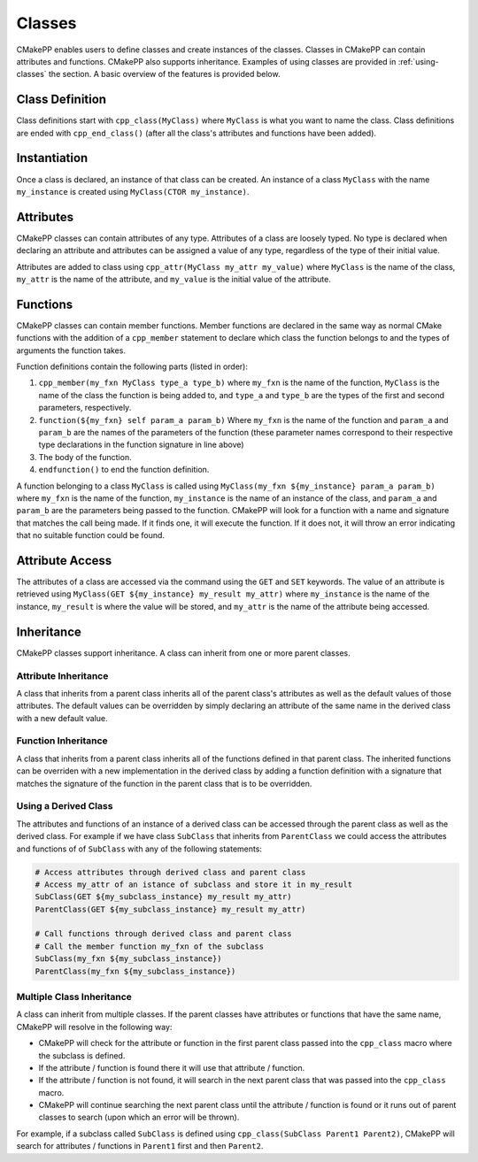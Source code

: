 *******
Classes
*******

CMakePP enables users to define classes and create instances of the classes.
Classes in CMakePP can contain attributes and functions. CMakePP also
supports inheritance. Examples of using classes are provided in
:ref:`using-classes` the section. A basic overview of the features is provided
below.

Class Definition
================

Class definitions start with ``cpp_class(MyClass)`` where ``MyClass`` is what
you want to name the class. Class definitions are ended with ``cpp_end_class()``
(after all the class's attributes and functions have been added).

Instantiation
=============

Once a class is declared, an instance of that class can be created. An instance
of a class ``MyClass`` with the name ``my_instance`` is created using
``MyClass(CTOR my_instance)``.

Attributes
==========

CMakePP classes can contain attributes of any type. Attributes of a class are
loosely typed. No type is declared when declaring an attribute and attributes
can be assigned a value of any type, regardless of the type of their initial
value.

Attributes are added to class using ``cpp_attr(MyClass my_attr my_value)`` where
``MyClass`` is the name of the class, ``my_attr`` is the name of the attribute,
and ``my_value`` is the initial value of the attribute.

Functions
=========

CMakePP classes can contain member functions. Member functions are declared
in the same way as normal CMake functions with the addition of a ``cpp_member``
statement to declare which class the function belongs to and the types of
arguments the function takes.

Function definitions contain the following parts (listed in order):

1. ``cpp_member(my_fxn MyClass type_a type_b)`` where ``my_fxn`` is the name of
   the function, ``MyClass`` is the name of the class the function is being added
   to, and ``type_a`` and ``type_b`` are the types of the first and second
   parameters, respectively.
2. ``function(${my_fxn} self param_a param_b)`` Where ``my_fxn`` is the name of
   the function and ``param_a`` and ``param_b`` are the names of the parameters
   of the function (these parameter names correspond to their respective type
   declarations in the function signature in line above)
3. The body of the function.
4. ``endfunction()`` to end the function definition.

A function belonging to a class ``MyClass`` is called using
``MyClass(my_fxn ${my_instance} param_a param_b)`` where ``my_fxn`` is the name
of the function, ``my_instance`` is the name of an instance of the class, and
``param_a`` and ``param_b`` are the parameters being passed to the function.
CMakePP will look for a function with a name and signature that matches the
call being made. If it finds one, it will execute the function. If it does not,
it will throw an error indicating that no suitable function could be found.

Attribute Access
================

The attributes of a class are accessed via the command using the ``GET`` and
``SET`` keywords. The value of an attribute is retrieved using
``MyClass(GET ${my_instance} my_result my_attr)`` where ``my_instance`` is the
name of the instance, ``my_result`` is where the value will be stored, and
``my_attr`` is the name of the attribute being accessed.

Inheritance
===========

CMakePP classes support inheritance. A class can inherit from one or more
parent classes.

Attribute Inheritance
---------------------

A class that inherits from a parent class inherits all of the parent class's
attributes as well as the default values of those attributes. The default values
can be overridden by simply declaring an attribute of the same name in the
derived class with a new default value.

Function Inheritance
--------------------

A class that inherits from a parent class inherits all of the functions defined
in that parent class. The inherited functions can be overriden with a new
implementation in the derived class by adding a function definition with a
signature that matches the signature of the function in the parent class that is
to be overridden.

Using a Derived Class
---------------------

The attributes and functions of an instance of a derived class can be accessed
through the parent class as well as the derived class. For example if we have
class ``SubClass`` that inherits from ``ParentClass`` we could access the
attributes and functions of of ``SubClass`` with any of the following
statements:

.. code-block:: cmake

  # Access attributes through derived class and parent class
  # Access my_attr of an istance of subclass and store it in my_result
  SubClass(GET ${my_subclass_instance} my_result my_attr)
  ParentClass(GET ${my_subclass_instance} my_result my_attr)

  # Call functions through derived class and parent class
  # Call the member function my_fxn of the subclass
  SubClass(my_fxn ${my_subclass_instance})
  ParentClass(my_fxn ${my_subclass_instance})

Multiple Class Inheritance
--------------------------

A class can inherit from multiple classes. If the parent classes have
attributes or functions that have the same name, CMakePP will resolve in
the following way:

- CMakePP will check for the attribute or function in the first parent class
  passed into the ``cpp_class`` macro where the subclass is defined.
- If the attribute / function is found there it will use that
  attribute / function.
- If the attribute / function is not found, it will search in the next parent
  class that was passed into the ``cpp_class`` macro.
- CMakePP will continue searching the next parent class until the attribute /
  function is found or it runs out of parent classes to search (upon which
  an error will be thrown).

For example, if a subclass called ``SubClass`` is defined using
``cpp_class(SubClass Parent1 Parent2)``, CMakePP will search for
attributes / functions in ``Parent1`` first and then ``Parent2``.
